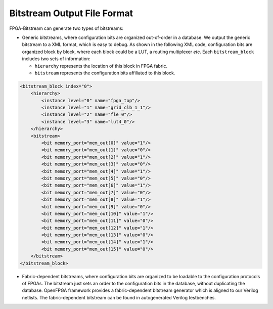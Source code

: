 Bitstream Output File Format
~~~~~~~~~~~~~~~~~~~~~~~~~~~

FPGA-Bitstream can generate two types of bitstreams:

* Generic bitstreams, where configuration bits are organized out-of-order in a database. We output the generic bitstream to a XML format, which is easy to debug. As shown in the following XML code, configuration bits are organized block by block, where each block could be a LUT, a routing multiplexer `etc`. Each ``bitstream_block`` includes two sets of information: 

  - ``hierarchy`` represents the location of this block in FPGA fabric.

  - ``bitstream`` represents the configuration bits affiliated to this block.

.. code-block:: xml

  <bitstream_block index="0">
      <hierarchy>
          <instance level="0" name="fpga_top"/>
          <instance level="1" name="grid_clb_1_1"/>
          <instance level="2" name="fle_0"/>
          <instance level="3" name="lut4_0"/>
      </hierarchy>
      <bitstream>
          <bit memory_port="mem_out[0]" value="1"/>
          <bit memory_port="mem_out[1]" value="0"/>
          <bit memory_port="mem_out[2]" value="1"/>
          <bit memory_port="mem_out[3]" value="0"/>
          <bit memory_port="mem_out[4]" value="1"/>
          <bit memory_port="mem_out[5]" value="0"/>
          <bit memory_port="mem_out[6]" value="1"/>
          <bit memory_port="mem_out[7]" value="0"/>
          <bit memory_port="mem_out[8]" value="1"/>
          <bit memory_port="mem_out[9]" value="0"/>
          <bit memory_port="mem_out[10]" value="1"/>
          <bit memory_port="mem_out[11]" value="0"/>
          <bit memory_port="mem_out[12]" value="1"/>
          <bit memory_port="mem_out[13]" value="0"/>
          <bit memory_port="mem_out[14]" value="1"/>
          <bit memory_port="mem_out[15]" value="0"/>
      </bitstream>
  </bitstream_block>

* Fabric-dependent bitstreams, where configuration bits are organized to be loadable to the configuration protocols of FPGAs. The bitstream just sets an order to the configuration bits in the database, without duplicating the database. OpenFPGA framework provides a fabric-dependent bitstream generator which is aligned to our Verilog netlists. The fabric-dependent bitstream can be found in autogenerated Verilog testbenches.
